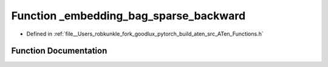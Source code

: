 .. _function_at___embedding_bag_sparse_backward:

Function _embedding_bag_sparse_backward
=======================================

- Defined in :ref:`file__Users_robkunkle_fork_goodlux_pytorch_build_aten_src_ATen_Functions.h`


Function Documentation
----------------------


.. doxygenfunction:: at::_embedding_bag_sparse_backward
